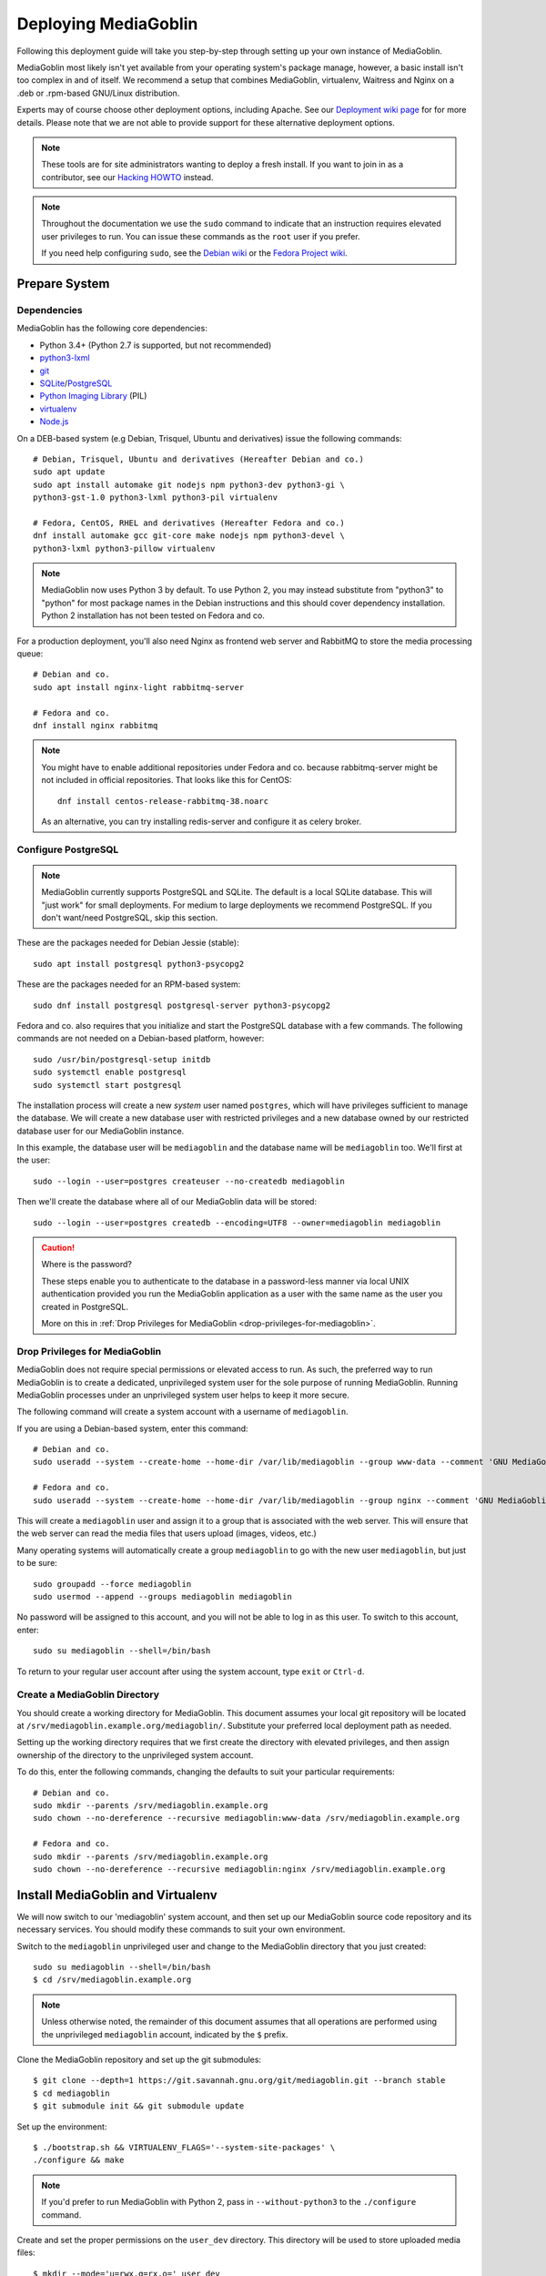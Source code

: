 .. MediaGoblin Documentation

   Written in 2011, 2012, 2013, 2020 by MediaGoblin contributors

   To the extent possible under law, the author(s) have dedicated all
   copyright and related and neighboring rights to this software to
   the public domain worldwide. This software is distributed without
   any warranty.

   You should have received a copy of the CC0 Public Domain
   Dedication along with this software. If not, see
   <http://creativecommons.org/publicdomain/zero/1.0/>.

.. _deploying-chapter:

=====================
Deploying MediaGoblin
=====================

Following this deployment guide will take you step-by-step through
setting up your own instance of MediaGoblin.

MediaGoblin most likely isn't yet available from your operating
system's package manage, however, a basic install isn't too complex in
and of itself. We recommend a setup that combines
MediaGoblin, virtualenv, Waitress and Nginx on a .deb or .rpm-based
GNU/Linux distribution.

Experts may of course choose other deployment options, including
Apache. See our `Deployment wiki page
<http://wiki.mediagoblin.org/Deployment>`_ for for more details.
Please note that we are not able to provide support for these
alternative deployment options.

.. note::

   These tools are for site administrators wanting to deploy a fresh
   install.  If you want to join in as a contributor, see our
   `Hacking HOWTO <http://wiki.mediagoblin.org/HackingHowto>`_ instead.

.. note::

    Throughout the documentation we use the ``sudo`` command to indicate that
    an instruction requires elevated user privileges to run. You can issue
    these commands as the ``root`` user if you prefer.
    
    If you need help configuring ``sudo``, see the
    `Debian wiki <https://wiki.debian.org/sudo/>`_ or the
    `Fedora Project wiki <https://fedoraproject.org/wiki/Configuring_Sudo/>`_. 


Prepare System
--------------

Dependencies
~~~~~~~~~~~~

MediaGoblin has the following core dependencies:

- Python 3.4+ (Python 2.7 is supported, but not recommended)
- `python3-lxml <http://lxml.de/>`_
- `git <http://git-scm.com/>`_
- `SQLite <http://www.sqlite.org/>`_/`PostgreSQL <http://www.postgresql.org/>`_
- `Python Imaging Library <http://www.pythonware.com/products/pil/>`_  (PIL)
- `virtualenv <http://www.virtualenv.org/>`_
- `Node.js <https://nodejs.org>`_

On a DEB-based system (e.g Debian, Trisquel, Ubuntu and
derivatives) issue the following commands::

    # Debian, Trisquel, Ubuntu and derivatives (Hereafter Debian and co.)
    sudo apt update
    sudo apt install automake git nodejs npm python3-dev python3-gi \
    python3-gst-1.0 python3-lxml python3-pil virtualenv

    # Fedora, CentOS, RHEL and derivatives (Hereafter Fedora and co.)
    dnf install automake gcc git-core make nodejs npm python3-devel \
    python3-lxml python3-pillow virtualenv

.. note::

   MediaGoblin now uses Python 3 by default. To use Python 2, you may
   instead substitute from "python3" to "python" for most package
   names in the Debian instructions and this should cover dependency
   installation. Python 2 installation has not been tested on Fedora
   and co.

For a production deployment, you'll also need Nginx as frontend web
server and RabbitMQ to store the media processing queue::

    # Debian and co.
    sudo apt install nginx-light rabbitmq-server

    # Fedora and co.
    dnf install nginx rabbitmq

.. note::

   You might have to enable additional repositories under Fedora and
   co. because rabbitmq-server might be not included in official
   repositories. That looks like this for CentOS::

     dnf install centos-release-rabbitmq-38.noarc

   As an alternative, you can try installing redis-server and
   configure it as celery broker.

Configure PostgreSQL
~~~~~~~~~~~~~~~~~~~~

.. note::

   MediaGoblin currently supports PostgreSQL and SQLite. The default
   is a local SQLite database. This will "just work" for small
   deployments. For medium to large deployments we recommend
   PostgreSQL. If you don't want/need PostgreSQL, skip this section.

These are the packages needed for Debian Jessie (stable)::

    sudo apt install postgresql python3-psycopg2

These are the packages needed for an RPM-based system::

    sudo dnf install postgresql postgresql-server python3-psycopg2

Fedora and co. also requires that you initialize and start the
PostgreSQL database with a few commands. The following commands are
not needed on a Debian-based platform, however::

    sudo /usr/bin/postgresql-setup initdb
    sudo systemctl enable postgresql
    sudo systemctl start postgresql

The installation process will create a new *system* user named ``postgres``,
which will have privileges sufficient to manage the database. We will create a
new database user with restricted privileges and a new database owned by our
restricted database user for our MediaGoblin instance.

In this example, the database user will be ``mediagoblin`` and the database
name will be ``mediagoblin`` too. We'll first at the user::

    sudo --login --user=postgres createuser --no-createdb mediagoblin

Then we'll create the database where all of our MediaGoblin data will be stored::

    sudo --login --user=postgres createdb --encoding=UTF8 --owner=mediagoblin mediagoblin

.. caution:: Where is the password?

    These steps enable you to authenticate to the database in a password-less
    manner via local UNIX authentication provided you run the MediaGoblin
    application as a user with the same name as the user you created in
    PostgreSQL.

    More on this in :ref:`Drop Privileges for MediaGoblin <drop-privileges-for-mediagoblin>`.


.. _drop-privileges-for-mediagoblin:

Drop Privileges for MediaGoblin
~~~~~~~~~~~~~~~~~~~~~~~~~~~~~~~

MediaGoblin does not require special permissions or elevated
access to run. As such, the preferred way to run MediaGoblin is to
create a dedicated, unprivileged system user for the sole purpose of running
MediaGoblin. Running MediaGoblin processes under an unprivileged system user
helps to keep it more secure. 

The following command will create a system account with a username of
``mediagoblin``.

If you are using a Debian-based system, enter this command::

    # Debian and co.
    sudo useradd --system --create-home --home-dir /var/lib/mediagoblin --group www-data --comment 'GNU MediaGoblin system account' mediagoblin

    # Fedora and co.
    sudo useradd --system --create-home --home-dir /var/lib/mediagoblin --group nginx --comment 'GNU MediaGoblin system account' mediagoblin

This will create a ``mediagoblin`` user and assign it to a group that is
associated with the web server. This will ensure that the web server can
read the media files that users upload (images, videos, etc.)

Many operating systems will automatically create a group
``mediagoblin`` to go with the new user ``mediagoblin``, but just to
be sure::
  
    sudo groupadd --force mediagoblin
    sudo usermod --append --groups mediagoblin mediagoblin
       
No password will be assigned to this account, and you will not be able
to log in as this user. To switch to this account, enter::

    sudo su mediagoblin --shell=/bin/bash

To return to your regular user account after using the system account, type
``exit`` or ``Ctrl-d``.

.. _create-mediagoblin-directory:

Create a MediaGoblin Directory
~~~~~~~~~~~~~~~~~~~~~~~~~~~~~~

You should create a working directory for MediaGoblin. This document
assumes your local git repository will be located at 
``/srv/mediagoblin.example.org/mediagoblin/``.
Substitute your preferred local deployment path as needed.

Setting up the working directory requires that we first create the directory
with elevated privileges, and then assign ownership of the directory
to the unprivileged system account.

To do this, enter the following commands, changing the defaults to suit your
particular requirements::

    # Debian and co.
    sudo mkdir --parents /srv/mediagoblin.example.org
    sudo chown --no-dereference --recursive mediagoblin:www-data /srv/mediagoblin.example.org

    # Fedora and co.
    sudo mkdir --parents /srv/mediagoblin.example.org
    sudo chown --no-dereference --recursive mediagoblin:nginx /srv/mediagoblin.example.org


Install MediaGoblin and Virtualenv
----------------------------------

We will now switch to our 'mediagoblin' system account, and then set up
our MediaGoblin source code repository and its necessary services.
You should modify these commands to suit your own environment.

Switch to the ``mediagoblin`` unprivileged user and change to the
MediaGoblin directory that you just created::

    sudo su mediagoblin --shell=/bin/bash
    $ cd /srv/mediagoblin.example.org

.. note::

    Unless otherwise noted, the remainder of this document assumes that all
    operations are performed using the unprivileged ``mediagoblin``
    account, indicated by the ``$`` prefix.

Clone the MediaGoblin repository and set up the git submodules::

    $ git clone --depth=1 https://git.savannah.gnu.org/git/mediagoblin.git --branch stable
    $ cd mediagoblin
    $ git submodule init && git submodule update

Set up the environment::

    $ ./bootstrap.sh && VIRTUALENV_FLAGS='--system-site-packages' \
    ./configure && make

.. note::

   If you'd prefer to run MediaGoblin with Python 2, pass in
   ``--without-python3`` to the ``./configure`` command.

Create and set the proper permissions on the ``user_dev`` directory.
This directory will be used to store uploaded media files::

    $ mkdir --mode='u=rwx,g=rx,o=' user_dev
    $ chmod g+s user_dev

This concludes the initial configuration of the MediaGoblin 
environment. In the future, when you update your
codebase, you should also run::

    sudo su mediagoblin --shell=/bin/bash
    $ cd /srv/mediagoblin.example.org
    $ git submodule update && ./bin/python setup.py develop --upgrade && ./bin/gmg dbupdate

.. note::

    Note: If you are running an active site, depending on your server
    configuration, you may need to stop it first or the dbupdate command
    may hang (and it's certainly a good idea to restart it after the
    update)


Deploy MediaGoblin Services
---------------------------

Edit site configuration
~~~~~~~~~~~~~~~~~~~~~~~

Edit ``mediagoblin.ini`` and update ``email_sender_address`` to the
address you wish to be used as the sender for system-generated emails.

.. note::

   If you're changing the MediaGoblin directories or URL prefix, you
   may need to edit ``direct_remote_path``, ``base_dir``, and
   ``base_url``.

.. note::

   The default config is stored in ``mediagoblin.example.ini`` in case
   you ever need it.

Configure MediaGoblin to use the PostgreSQL database
~~~~~~~~~~~~~~~~~~~~~~~~~~~~~~~~~~~~~~~~~~~~~~~~~~~~

If you are using PostgreSQL, edit the ``[mediagoblin]`` section in your
``mediagoblin.ini`` and remove the `# ` prefix on the line containing::

    sql_engine = postgresql:///mediagoblin

This assumes you are running the MediaGoblin application under the
same system account and database account; both ``mediagoblin``.


Update database data structures
~~~~~~~~~~~~~~~~~~~~~~~~~~~~~~~

Before you start using the database, you need to run::

    $ ./bin/gmg dbupdate

to populate the database with the MediaGoblin data structures.


Create an admin account
~~~~~~~~~~~~~~~~~~~~~~~

Create a MediaGoblin account with full administration access. Provide
your own email address and enter a secure password when prompted::

    $ ./bin/gmg adduser --username you --email you@example.com
    $ ./bin/gmg makeadmin you


Test the Server
~~~~~~~~~~~~~~~

At this point MediaGoblin should be properly installed.  You can
test the deployment with the following command::

    $ ./lazyserver.sh --server-name=broadcast

You should be able to connect to the machine on port 6543 in your
browser to confirm that the service is operable. You should also be
able to log in with the admin username and password.

Type ``Ctrl-c`` to exit the above server test.

The next series of commands will need to be run as a privileged user.
To return to your regular user account after using the system account,
type ``exit`` or ``Ctrl-d``.

.. _webserver-config:


Waitress and Nginx
~~~~~~~~~~~~~~~~~~

This configuration example will use Nginx, however, you may use any
webserver of your choice. If you do not already have a web server,
consider Nginx, as the configuration files may be more clear than the
alternatives.

Create a configuration file at
``/srv/mediagoblin.example.org/nginx.conf`` and create a symbolic link
into a directory that will be included in your ``nginx`` configuration
(e.g. "``/etc/nginx/sites-enabled`` or ``/etc/nginx/conf.d``) with the
following commands::

    # Debian and co.
    sudo ln --symbolic /srv/mediagoblin.example.org/nginx.conf /etc/nginx/sites-enabled/mediagoblin.conf
    sudo rm --force /etc/nginx/sites-enabled/default
    sudo systemctl enable nginx

    # Fedora and co.
    sudo ln -s /srv/mediagoblin.example.org/nginx.conf /etc/nginx/conf.d/mediagoblin.conf
    sudo systemctl enable nginx

You can modify these commands and locations depending on your
preferences and the existing configuration of your Nginx instance. The
contents of this ``/srv/mediagoblin.example.org/nginx.conf`` file
should be modeled on the following::

    server {
     #################################################
     # Stock useful config options, but ignore them :)
     #################################################
     include /etc/nginx/mime.types;

     autoindex off;
     default_type  application/octet-stream;
     sendfile on;

     # Gzip
     gzip on;
     gzip_min_length 1024;
     gzip_buffers 4 32k;
     gzip_types text/plain application/x-javascript text/javascript text/xml text/css;

     #####################################
     # Mounting MediaGoblin stuff
     # This is the section you should read
     #####################################

     # Change this to update the upload size limit for your users
     client_max_body_size 8m;

     # prevent attacks (someone uploading a .txt file that the browser
     # interprets as an HTML file, etc.)
     add_header X-Content-Type-Options nosniff;

     server_name mediagoblin.example.org www.mediagoblin.example.org;
     access_log /var/log/nginx/mediagoblin.example.access.log;
     error_log /var/log/nginx/mediagoblin.example.error.log;

     # MediaGoblin's stock static files: CSS, JS, etc.
     location /mgoblin_static/ {
        alias /srv/mediagoblin.example.org/mediagoblin/mediagoblin/static/;
     }

     # Instance specific media:
     location /mgoblin_media/ {
        alias /srv/mediagoblin.example.org/mediagoblin/user_dev/media/public/;
     }

     # Theme static files (usually symlinked in)
     location /theme_static/ {
        alias /srv/mediagoblin.example.org/mediagoblin/user_dev/theme_static/;
     }

     # Plugin static files (usually symlinked in)
     location /plugin_static/ {
        alias /srv/mediagoblin.example.org/mediagoblin/user_dev/plugin_static/;
     }

     # Forward requests to the MediaGoblin app server.
     location / {
        proxy_pass http://127.0.0.1:6543;
     }
    }

The first four ``location`` directives instruct Nginx to serve the
static and uploaded files directly rather than through the MediaGoblin
process. This approach is faster and requires less memory.

.. note::

   The user who owns the Nginx process, normally ``www-data`` or ``nginx``,
   requires execute permission on the directories ``static``,
   ``public``, ``theme_static`` and ``plugin_static`` plus all their
   parent directories. This user also requires read permission on all
   the files within these directories. This is normally the default.

Nginx is now configured to serve the MediaGoblin application. Perform a quick
test to ensure that this configuration works::

    sudo nginx -t

If you encounter any errors, review your Nginx configuration files, and try to
resolve them. If you do not encounter any errors, you can start your Nginx
server (may vary depending on your operating system)::

    sudo systemctl restart nginx

Now start MediaGoblin to test your Nginx configuration::

    sudo su mediagoblin --shell=/bin/bash
    $ cd /srv/mediagoblin.example.org/mediagoblin/
    $ ./lazyserver.sh --server-name=main

You should be able to connect to the machine on port 80 in your
browser to confirm that the service is operable. If this is the
machine in front of you, visit <http://localhost/> or if it is a
remote server visit the URL or IP address provided to you by your
hosting provider. You should see MediaGoblin; this time via Nginx!

.. note::
   
   If you see an Nginx placeholder page, you may need to remove the
   Nginx default configuration, or explictly set a ``server_name``
   directive in the Nginx config.

Type ``Ctrl-c`` to exit the above server test and ``exit`` or
``Ctrl-d`` to exit the mediagoblin shell.


.. _create-log-file-dir:

Create the directory for your log file:
---------------------------------------

Production logs for the MediaGoblin application are kept in the
``/var/log/mediagoblin`` directory.  Create the directory and give it the
proper permissions::

    sudo mkdir --parents /var/log/mediagoblin
    sudo chown --no-dereference --recursive mediagoblin:mediagoblin /var/log/mediagoblin


.. _systemd-service-files:

Run MediaGoblin as a system service
-----------------------------------

To ensure MediaGoblin is automatically started and restarted in case of
problems, we need to run it as a system service. If your operating system uses
Systemd, you can use Systemd ``service files`` to manage both the Celery and
Paste processes.

Place the following service files in the ``/etc/systemd/system/``
directory. The first file should be named
``mediagoblin-celeryd.service``. Be sure to modify it to suit your
environment's setup:

.. code-block:: bash

    # Set the WorkingDirectory and Environment values to match your environment.
    [Unit]
    Description=MediaGoblin Celeryd

    [Service]
    User=mediagoblin
    Group=mediagoblin
    Type=simple
    WorkingDirectory=/srv/mediagoblin.example.org/mediagoblin
    Environment=MEDIAGOBLIN_CONFIG=/srv/mediagoblin.example.org/mediagoblin/mediagoblin.ini \
                CELERY_CONFIG_MODULE=mediagoblin.init.celery.from_celery
    ExecStart=/srv/mediagoblin.example.org/mediagoblin/bin/celery worker \
                --logfile=/var/log/mediagoblin/celery.log \
                --loglevel=INFO

    [Install]
    WantedBy=multi-user.target


The second file should be named ``mediagoblin-paster.service``:

.. code-block:: bash

    # Set the WorkingDirectory and Environment values to match your environment.
    [Unit]
    Description=Mediagoblin

    [Service]
    Type=simple
    User=mediagoblin
    Group=mediagoblin
    Environment=CELERY_ALWAYS_EAGER=false
    WorkingDirectory=/srv/mediagoblin.example.org/mediagoblin
    ExecStart=/srv/mediagoblin.example.org/mediagoblin/bin/paster serve \
                /srv/mediagoblin.example.org/mediagoblin/paste.ini \
                --log-file=/var/log/mediagoblin/mediagoblin.log \
                --server-name=main

    [Install]
    WantedBy=multi-user.target


Enable these processes to start at boot by entering::

    sudo systemctl enable mediagoblin-celeryd.service && sudo systemctl enable mediagoblin-paster.service


Start the processes for the current session with::

    sudo systemctl start mediagoblin-celeryd.service
    sudo systemctl start mediagoblin-paster.service


If either command above gives you an error, you can investigate the cause of
the error by entering either of::

    sudo systemctl status mediagoblin-celeryd.service
    sudo systemctl status mediagoblin-paster.service

The above ``systemctl status`` command is also useful if you ever want to
confirm that a process is still running. If you make any changes to the service
files, you can reload the service files by entering::

    sudo systemctl daemon-reload

After entering that command, you can attempt to start the Celery or Paste
processes again using ``restart`` instead of ``start``.

Assuming the above was successful, you should now have a MediaGoblin
server that will continue to operate, even after being restarted.
Great job!

.. note::

   The configuration described above is sufficient for development and
   smaller deployments. However, for larger production deployments
   with larger processing requirements, see the
   ":doc:`production-deployments`" documentation.

.. note::

   This configuration supports upload of images only, but MediaGoblin
   also supports other types of media, such as audio, video, PDFs and
   3D models. For details, see ":doc:`media-types-chapter`".

..
   Local variables:
   fill-column: 70
   End:
